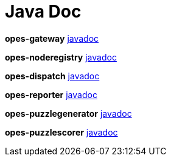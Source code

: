 = Java Doc =

**opes-gateway** link:javadoc/opes-gateway/index.html[javadoc]

**opes-noderegistry** link:javadoc/opes-noderegistry/index.html[javadoc]

**opes-dispatch** link:javadoc/opes-dispatch/index.html[javadoc]

**opes-reporter** link:javadoc/opes-reporter/index.html[javadoc]

**opes-puzzlegenerator** link:javadoc/opes-puzzlegenerator/index.html[javadoc]

**opes-puzzlescorer** link:javadoc/opes-puzzlescorer/index.html[javadoc]

